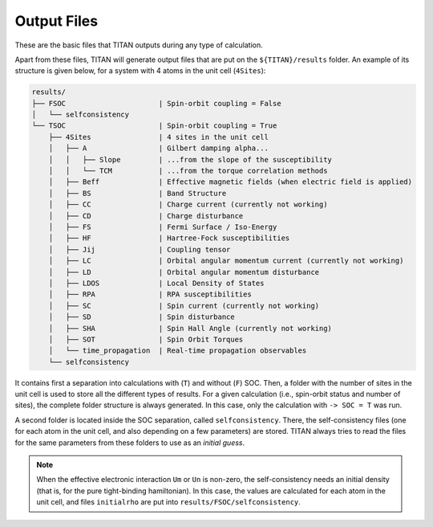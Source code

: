 .. index:: Output Files

************
Output Files
************

These are the basic files that TITAN outputs during any type of calculation.

.. tabs::

    .. tab:: ``-> output``

        This file is defined in the :guilabel:`input` file via the parameter ``-> output``.
        It contains the main output of TITAN, with the basic information and timings.
        This file can be used to follow the calculation, using for example:

        .. code-block:: bash

            tail -f output_file


    .. tab:: :guilabel:`parameter.in`

        In this file, all the parameters read from the :ref:`input file <input>` are dumped.
        It can be used to check if all the parameters were correctly read, as well as a simpler and smaller way to
        store information on a run (since the :guilabel:`input` file may have more text, commented variables, etc.)


    .. tab:: :guilabel:`Atoms`

        This file contains the generated lattice of the system.
        It is used when ``-> tbmode = 1`` (SK parameters), as for the other case the positions of the atoms are read from the input.
        This file is

        .. code-block:: text

            # Lattice constant:
            a0
            # Lattice vectors:
            a1   |  in the same units as a0 is given
            a2   |  i.e., the values shown here are obtained 
            a3   |  as a1, a2, a3 from basis multiplied by a0
            # Basis Atoms:
            r1   |  position of the atoms in the same unit as a0,
            r2   |  already taking into account the units
            ...  |  given in the basis file
            =========================================================================
            #---------------------------- Neighbor Atoms ----------------------------
            # Atom:            1
            # Stage:           1
            n11_1   |  nearest neighbor positions of atom 1
            n11_2   |  
            ...     |
            # Stage:            2
            n12_1   |  second nearest neighbor positions of atom 1
            n12_2   |  
            ...     |
            ...     |
            # Atom:            2
            # Stage:            1
            n21_1   |  nearest neighbor positions of atom 2
            n21_2   |  
            ...     |
            # Stage:            2
            n22_1   |  second nearest neighbor positions of atom 2
            n22_2   |  
            ...     |
            ...     |

        The number of stages is chosen via the parameter ``-> nn_stages`` in :guilabel:`input`.


Apart from these files, TITAN will generate output files that are put on the ``${TITAN}/results`` folder.
An example of its structure is given below, for a system with 4 atoms in the unit cell (``4Sites``):

.. code-block:: text

    results/
    ├── FSOC                      | Spin-orbit coupling = False
    │   └── selfconsistency
    └── TSOC                      | Spin-orbit coupling = True
        ├── 4Sites                | 4 sites in the unit cell
        │   ├── A                 | Gilbert damping alpha...
        │   │   ├── Slope         | ...from the slope of the susceptibility
        │   │   └── TCM           | ...from the torque correlation methods
        │   ├── Beff              | Effective magnetic fields (when electric field is applied)
        │   ├── BS                | Band Structure
        │   ├── CC                | Charge current (currently not working)
        │   ├── CD                | Charge disturbance
        │   ├── FS                | Fermi Surface / Iso-Energy
        │   ├── HF                | Hartree-Fock susceptibilities
        │   ├── Jij               | Coupling tensor
        │   ├── LC                | Orbital angular momentum current (currently not working)
        │   ├── LD                | Orbital angular momentum disturbance
        │   ├── LDOS              | Local Density of States
        │   ├── RPA               | RPA susceptibilities
        │   ├── SC                | Spin current (currently not working)
        │   ├── SD                | Spin disturbance
        │   ├── SHA               | Spin Hall Angle (currently not working)
        │   ├── SOT               | Spin Orbit Torques
        │   └── time_propagation  | Real-time propagation observables
        └── selfconsistency

It contains first a separation into calculations with (``T``) and without (``F``) SOC.
Then, a folder with the number of sites in the unit cell is used to store all the different types of results.
For a given calculation (i.e., spin-orbit status and number of sites), the complete folder structure is always generated.
In this case, only the calculation with ``-> SOC = T`` was run.

A second folder is located inside the SOC separation, called ``selfconsistency``.
There, the self-consistency files (one for each atom in the unit cell, and also depending on a few parameters) are stored.
TITAN always tries to read the files for the same parameters from these folders to use as an `initial guess`.

.. note::
    When the effective electronic interaction ``Um`` or ``Un`` is non-zero,
    the self-consistency needs an initial density (that is, for the pure tight-binding hamiltonian).
    In this case, the values are calculated for each atom in the unit cell, and files ``initialrho`` are put into ``results/FSOC/selfconsistency``.